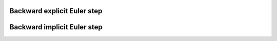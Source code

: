 Backward explicit Euler step
============================

Backward implicit Euler step
============================

